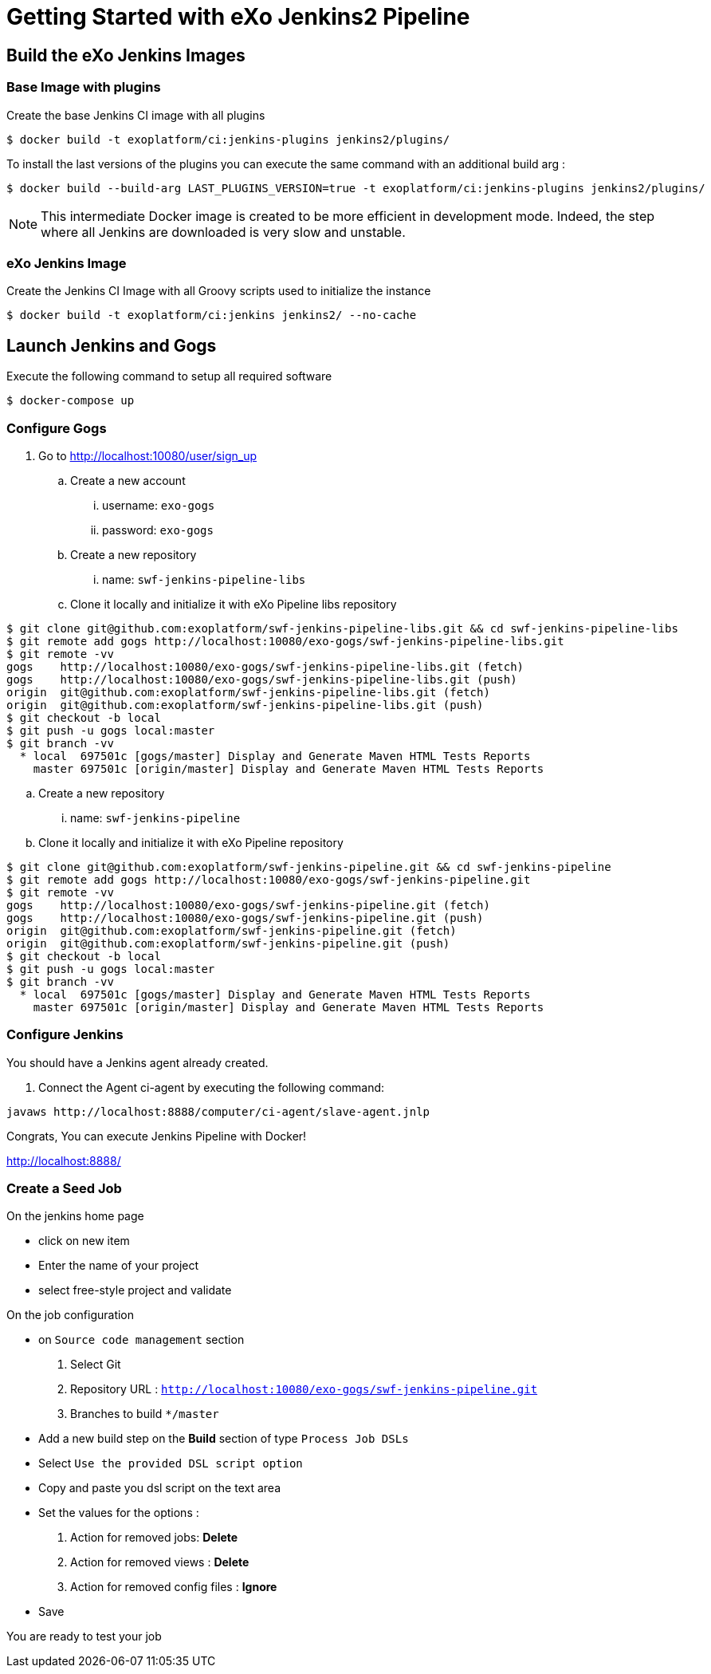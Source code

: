 = Getting Started with eXo Jenkins2 Pipeline


== Build the eXo Jenkins Images

=== Base Image with plugins

.Create the base Jenkins CI image with all plugins
[source,shell]
----
$ docker build -t exoplatform/ci:jenkins-plugins jenkins2/plugins/
----

To install the last versions of the plugins you can execute the same command with an additional build arg :
----
$ docker build --build-arg LAST_PLUGINS_VERSION=true -t exoplatform/ci:jenkins-plugins jenkins2/plugins/
----

[NOTE]
--
This intermediate Docker image is created to be more efficient in development mode.
Indeed, the step where all Jenkins are downloaded is very slow and unstable.
--

=== eXo Jenkins Image

.Create the Jenkins CI Image with all Groovy scripts used to initialize the instance
[source,shell]
----
$ docker build -t exoplatform/ci:jenkins jenkins2/ --no-cache
----

== Launch Jenkins and Gogs

.Execute the following command to setup all required software
[source]
----
$ docker-compose up
----

=== Configure Gogs

. Go to http://localhost:10080/user/sign_up
.. Create a new account
... username: `exo-gogs`
... password: `exo-gogs`
.. Create a new repository
... name: `swf-jenkins-pipeline-libs`
.. Clone it locally and initialize it with eXo Pipeline libs repository
[source,shell]
----
$ git clone git@github.com:exoplatform/swf-jenkins-pipeline-libs.git && cd swf-jenkins-pipeline-libs
$ git remote add gogs http://localhost:10080/exo-gogs/swf-jenkins-pipeline-libs.git
$ git remote -vv
gogs	http://localhost:10080/exo-gogs/swf-jenkins-pipeline-libs.git (fetch)
gogs	http://localhost:10080/exo-gogs/swf-jenkins-pipeline-libs.git (push)
origin	git@github.com:exoplatform/swf-jenkins-pipeline-libs.git (fetch)
origin	git@github.com:exoplatform/swf-jenkins-pipeline-libs.git (push)
$ git checkout -b local
$ git push -u gogs local:master
$ git branch -vv
  * local  697501c [gogs/master] Display and Generate Maven HTML Tests Reports
    master 697501c [origin/master] Display and Generate Maven HTML Tests Reports
----
.. Create a new repository
... name: `swf-jenkins-pipeline`
.. Clone it locally and initialize it with eXo Pipeline repository
[source,shell]
----
$ git clone git@github.com:exoplatform/swf-jenkins-pipeline.git && cd swf-jenkins-pipeline
$ git remote add gogs http://localhost:10080/exo-gogs/swf-jenkins-pipeline.git
$ git remote -vv
gogs	http://localhost:10080/exo-gogs/swf-jenkins-pipeline.git (fetch)
gogs	http://localhost:10080/exo-gogs/swf-jenkins-pipeline.git (push)
origin	git@github.com:exoplatform/swf-jenkins-pipeline.git (fetch)
origin	git@github.com:exoplatform/swf-jenkins-pipeline.git (push)
$ git checkout -b local
$ git push -u gogs local:master
$ git branch -vv
  * local  697501c [gogs/master] Display and Generate Maven HTML Tests Reports
    master 697501c [origin/master] Display and Generate Maven HTML Tests Reports
----

=== Configure Jenkins

You should have a Jenkins agent already created.

. Connect the Agent ci-agent by executing the following command:
[source,shell]
----
javaws http://localhost:8888/computer/ci-agent/slave-agent.jnlp
----

Congrats, You can execute Jenkins Pipeline with Docker!

http://localhost:8888/

=== Create a Seed Job

On the jenkins home page

- click on new item
- Enter the name of your project
- select free-style project and validate

On the job configuration

- on ``Source code management`` section
  1. Select Git
  1. Repository URL : ``http://localhost:10080/exo-gogs/swf-jenkins-pipeline.git``
  1. Branches to build ``*/master``

- Add a new build step on the *Build* section of type ``Process Job DSLs``
- Select `Use the provided DSL script option`
- Copy and paste you dsl script on the text area
- Set the values for the options :
  1. Action for removed jobs: *Delete*
  1. Action for removed views : *Delete*
  1. Action for removed config files :  *Ignore*
- Save

You are ready to test your job

